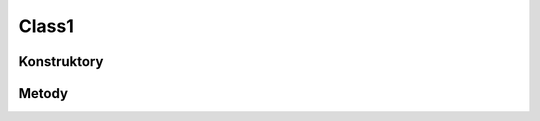 ******
Class1
******

.. sphinxsharp:type:: public class Class1
	
	

Konstruktory
============

.. sphinxsharp:method:: public Class1()
	
	


Metody
======

